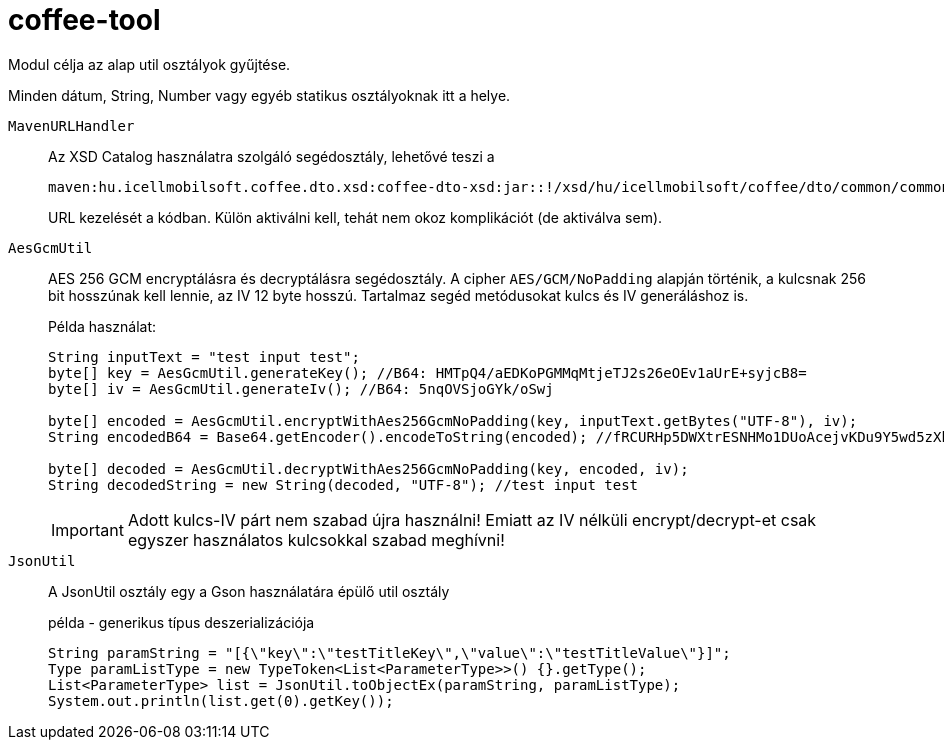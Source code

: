 [#common_core_coffee-tool]
= coffee-tool

Modul célja az alap util osztályok gyűjtése.

Minden dátum, String, Number vagy egyéb statikus osztályoknak itt a helye.

`MavenURLHandler`::
Az XSD Catalog használatra szolgáló segédosztály, lehetővé teszi a
+
 maven:hu.icellmobilsoft.coffee.dto.xsd:coffee-dto-xsd:jar::!/xsd/hu/icellmobilsoft/coffee/dto/common/common.xsd
+
URL kezelését a kódban.
Külön aktiválni kell, tehát nem okoz komplikációt (de aktiválva sem).

`AesGcmUtil`::
AES 256 GCM encryptálásra és decryptálásra segédosztály. A cipher `AES/GCM/NoPadding` alapján történik, a kulcsnak 256 bit hosszúnak kell lennie, az IV 12 byte hosszú. Tartalmaz segéd metódusokat kulcs és IV generáláshoz is.
+
Példa használat:
+
[source, java]
----
String inputText = "test input test";
byte[] key = AesGcmUtil.generateKey(); //B64: HMTpQ4/aEDKoPGMMqMtjeTJ2s26eOEv1aUrE+syjcB8=
byte[] iv = AesGcmUtil.generateIv(); //B64: 5nqOVSjoGYk/oSwj

byte[] encoded = AesGcmUtil.encryptWithAes256GcmNoPadding(key, inputText.getBytes("UTF-8"), iv);
String encodedB64 = Base64.getEncoder().encodeToString(encoded); //fRCURHp5DWXtrESNHMo1DUoAcejvKDu9Y5wd5zXblg==

byte[] decoded = AesGcmUtil.decryptWithAes256GcmNoPadding(key, encoded, iv);
String decodedString = new String(decoded, "UTF-8"); //test input test
----
+
IMPORTANT: Adott kulcs-IV párt nem szabad újra használni! Emiatt az IV nélküli encrypt/decrypt-et csak egyszer használatos kulcsokkal szabad meghívni!

`JsonUtil`::
A JsonUtil osztály egy a Gson használatára épülő util osztály
+
[source, java]
.példa - generikus típus deszerializációja
----
String paramString = "[{\"key\":\"testTitleKey\",\"value\":\"testTitleValue\"}]";
Type paramListType = new TypeToken<List<ParameterType>>() {}.getType();
List<ParameterType> list = JsonUtil.toObjectEx(paramString, paramListType);
System.out.println(list.get(0).getKey());
----

